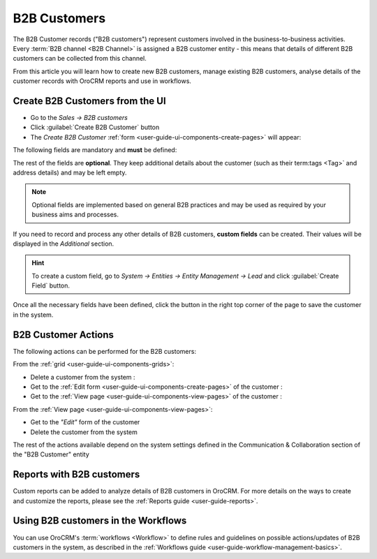 .. _user-guide-system-channel-entities-b2b-customer:

B2B Customers
=============

The B2B Customer records ("B2B customers") represent customers involved in the business-to-business activities. Every 
:term:`B2B channel <B2B Channel>` is assigned a B2B customer entity - this means that details of different B2B customers
can be collected from this channel.

From this article you will learn how to create new B2B customers, manage existing B2B customers, analyse details of the 
customer records with OroCRM reports and use in workflows.


.. _user-guide-customers-create:

Create B2B Customers from the UI
--------------------------------

- Go to the *Sales → B2B customers*

- Click :guilabel:`Create B2B Customer` button

- The *Create B2B Customer* :ref:`form <user-guide-ui-components-create-pages>` will appear:

.. image:: ./img/b2b_customers/b2b_customers_create.png

The following fields are mandatory and **must** be defined:

.. csv-table:: Mandatory Entity Fields
  :header: "Field", "Description"
  :widths: 10, 30

  "**Owner***","Limits the list of users that can manage the customer to users, whose roles allow managing 
  B2B customers assigned to the owner (e.g. the owner, members of the same business unit, system administrator, etc.).
  
  By default, the user creating the customer is chosen."
  "**Name***","The name used to refer to the B2B customer in the system."
  "**Channel***","Choose one of active :term:`B2B channels <B2B Channel>`, from which OroCRM will get information on 
  this customer."
  "**Account***","An :term:`account <Account>`, to which the customer is assigned. Details of this B2B customer will 
  then be a part of this account's details. 
  Choose from the drop-down or list, or create a new B2B customer, as described in the  
  :ref:`Accounts guide <multi-channel-account>`.

The rest of the fields are **optional**. They keep additional details about the customer (such as their term:tags <Tag>`
and address details) and may be left empty.

.. note::

    Optional fields are implemented based on general B2B practices and may be used as required by your 
    business aims and processes.
  
If you need to record and process any other details of B2B customers, **custom fields** can be created. Their values will 
be displayed in the *Additional* section.

.. hint::

    To create a custom field, go to *System → Entities → Entity Management → Lead* and click :guilabel:`Create Field`
    button.
  
Once all the necessary fields have been defined, click the button in the right top corner of the page to save the 
customer in the system.


.. _user-guide-customers-actions:

B2B Customer Actions 
--------------------

The following actions can be performed for the B2B customers:

From the :ref:`grid <user-guide-ui-components-grids>`:

.. image:: ./img/customers/customers_grid.png

- Delete a customer from the system : |IcDelete|
  
- Get to the :ref:`Edit form <user-guide-ui-components-create-pages>` of the customer : |IcEdit|
  
- Get to the :ref:`View page <user-guide-ui-components-view-pages>` of the customer : |IcView| 

From the :ref:`View page <user-guide-ui-components-view-pages>`:

.. image:: ./img/customers/customer_view.png
  
- Get to the *"Edit"* form of the customer

- Delete the customer from the system 

The rest of the actions available depend on the system settings defined in the Communication &  Collaboration section 
of the "B2B Customer" entity

.. image:: ./img/customers/customer_view_actions.png

      
.. _user-guide-customers-reports:

Reports with B2B customers
--------------------------

Custom reports can be added to analyze details of B2B customers in OroCRM. For more details on the ways to create and 
customize the reports,  please see the :ref:`Reports guide <user-guide-reports>`.


.. _user-guide-customers-workflows:

Using B2B customers in the Workflows
------------------------------------

You can use OroCRM's :term:`workflows <Workflow>` to define rules and guidelines on possible actions/updates of 
B2B customers in the system, as described in the :ref:`Workflows guide <user-guide-workflow-management-basics>`.




.. |BCrLOwnerClear| image:: ./img/buttons/BCrLOwnerClear.png
   :align: middle

.. |Bdropdown| image:: ./img/buttons/Bdropdown.png
   :align: middle

.. |BGotoPage| image:: ./img/buttons/BGotoPage.png
   :align: middle

.. |Bplus| image:: ./img/buttons/Bplus.png
   :align: middle

.. |IcDelete| image:: ./img/buttons/IcDelete.png
   :align: middle

.. |IcEdit| image:: ./img/buttons/IcEdit.png
   :align: middle

.. |IcView| image:: ./img/buttons/IcView.png
   :align: middle

